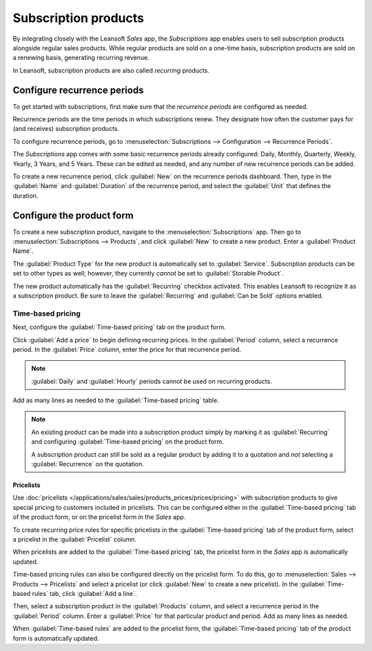 =====================
Subscription products
=====================

By integrating closely with the Leansoft *Sales* app, the *Subscriptions* app enables users to sell
subscription products alongside regular sales products. While regular products are sold on a
one-time basis, subscription products are sold on a renewing basis, generating recurring revenue.

In Leansoft, subscription products are also called *recurring* products.

Configure recurrence periods
============================

To get started with subscriptions, first make sure that the *recurrence periods* are configured as
needed.

Recurrence periods are the time periods in which subscriptions renew. They designate how often the
customer pays for (and receives) subscription products.

To configure recurrence periods, go to :menuselection:`Subscriptions --> Configuration -->
Recurrence Periods`.

The *Subscriptions* app comes with some basic recurrence periods already configured: Daily, Monthly,
Quarterly, Weekly, Yearly, 3 Years, and 5 Years. These can be edited as needed, and any number of
new recurrence periods can be added.

To create a new recurrence period, click :guilabel:`New` on the recurrence periods dashboard. Then,
type in the :guilabel:`Name` and :guilabel:`Duration` of the recurrence period, and select the
:guilabel:`Unit` that defines the duration.

.. example::
   To create a recurrence period for a subscription that will renew every two weeks, set the
   :guilabel:`Duration` to `2` and the :guilabel:`Unit` to `Weeks`.

   .. image:: products/recurrence-period-form.png
      :align: center
      :alt: A recurrence period of 2 weeks.

Configure the product form
==========================

To create a new subscription product, navigate to the :menuselection:`Subscriptions` app. Then go to
:menuselection:`Subscriptions --> Products`, and click :guilabel:`New` to create a new product.
Enter a :guilabel:`Product Name`.

The :guilabel:`Product Type` for the new product is automatically set to :guilabel:`Service`.
Subscription products can be set to other types as well; however, they currently *cannot* be set to
:guilabel:`Storable Product`.

The new product automatically has the :guilabel:`Recurring` checkbox activated. This enables Leansoft to
recognize it as a subscription product. Be sure to leave the :guilabel:`Recurring` and
:guilabel:`Can be Sold` options enabled.

.. image:: products/recurring-product-form.png
   :align: center
   :alt: The "Recurring" checkbox on the product form.

Time-based pricing
------------------

Next, configure the :guilabel:`Time-based pricing` tab on the product form.

Click :guilabel:`Add a price` to begin defining recurring prices. In the :guilabel:`Period` column,
select a recurrence period. In the :guilabel:`Price` column, enter the price for that recurrence
period.

.. note::
   :guilabel:`Daily` and :guilabel:`Hourly` periods cannot be used on recurring products.

Add as many lines as needed to the :guilabel:`Time-based pricing` table.

.. note::
   An existing product can be made into a subscription product simply by marking it as
   :guilabel:`Recurring` and configuring :guilabel:`Time-based pricing` on the product form.

   A subscription product can still be sold as a regular product by adding it to a quotation and
   *not* selecting a :guilabel:`Recurrence` on the quotation.

Pricelists
~~~~~~~~~~

Use :doc:`pricelists </applications/sales/sales/products_prices/prices/pricing>` with subscription
products to give special pricing to customers included in pricelists. This can be configured either
in the :guilabel:`Time-based pricing` tab of the product form, or on the pricelist form in the
*Sales* app.

To create recurring price rules for specific pricelists in the :guilabel:`Time-based pricing` tab of
the product form, select a pricelist in the :guilabel:`Pricelist` column.

.. image:: products/pricelist-time-based-pricing.png
   :align: center
   :alt: Pricelists in the "Time-based pricing" tab of the product form.

When pricelists are added to the :guilabel:`Time-based pricing` tab, the pricelist form in the
*Sales* app is automatically updated.

Time-based pricing rules can also be configured directly on the pricelist form. To do this, go to
:menuselection:`Sales --> Products --> Pricelists` and select a pricelist (or click :guilabel:`New`
to create a new pricelist). In the :guilabel:`Time-based rules` tab, click :guilabel:`Add a line`.

Then, select a subscription product in the :guilabel:`Products` column, and select a recurrence
period in the :guilabel:`Period` column. Enter a :guilabel:`Price` for that particular product and
period. Add as many lines as needed.

When :guilabel:`Time-based rules` are added to the pricelist form, the :guilabel:`Time-based
pricing` tab of the product form is automatically updated.
